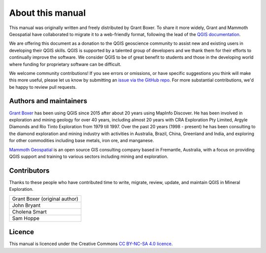 =================
About this manual
=================

This manual was originally written and freely distributed by Grant Boxer. To share it more widely, Grant and Mammoth Geospatial have collaborated to migrate it to a web-friendly format, following the lead of the `QGIS documentation <https://www.qgis.org/resources/hub/>`_.

We are offering this document as a donation to the QGIS geoscience community to assist new and existing users in developing their QGIS skills. QGIS is supported by a talented group of developers and we thank them for their efforts to continually improve the software. We consider QGIS to be of great benefit to students and those in the developing world where funding for proprietary software can be difficult.

We welcome community contributions! If you see errors or omissions, or have specific suggestions you think will make this more useful, please let us know by submitting an `issue via the GitHub repo <https://github.com/mammothgeospatial/qgis-in-mineral-exploration/issues>`_. For more substantial contributions, we'd be happy to review pull requests.

Authors and maintainers
-----------------------

`Grant Boxer <https://grantboxer.github.io/>`_ has been using QGIS since 2015 after about 20 years using MapInfo Discover. He has been involved in exploration and mining geology for over 40 years, including almost 20 years with CRA Exploration Pty Limited, Argyle Diamonds and Rio Tinto Exploration from 1979 till 1997. Over the past 20 years (1998 - present) he has been consulting to the diamond exploration and mining industry with activities in Australia, Brazil, China, Greenland and India, and exploring for other commodities including base metals, iron ore, and manganese.

`Mammoth Geospatial <https://mammothgeospatial.com>`_ is an open source GIS consulting company based in Fremantle, Australia, with a focus on providing QGIS support and training to various sectors including mining and exploration.

Contributors
------------

Thanks to these people who have contributed time to write, migrate, review, update, and maintain QGIS in Mineral Exploration.

.. csv-table::
   :widths: auto

   "Grant Boxer (original author)"
   "John Bryant"
   "Cholena Smart"
   "Sam Hoppe"

Licence
-------

This manual is licenced under the Creative Commons `CC BY-NC-SA 4.0 licence <https://creativecommons.org/licenses/by-nc-sa/4.0/>`_.
